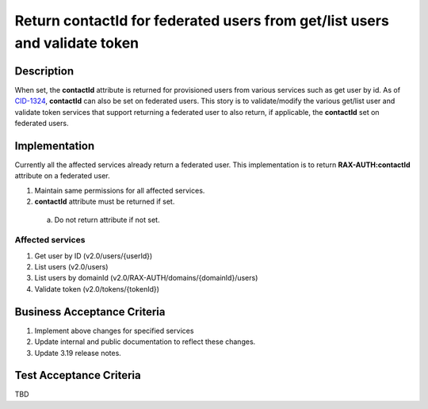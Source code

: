 .. _CID-1324: https://jira.rax.io/browse/CID-1324

===========================================================================
Return contactId for federated users from get/list users and validate token
===========================================================================

Description
-----------
When set, the **contactId** attribute is returned for provisioned users from
various services such as get user by id. As of `CID-1324`_, **contactId** can also
be set on federated users. This story is to validate/modify the various get/list
user and validate token services that support returning a federated user to also
return, if applicable, the **contactId** set on federated users.

Implementation
--------------
Currently all the affected services already return a federated user.
This implementation is to return **RAX-AUTH:contactId** attribute on a
federated user.

1. Maintain same permissions for all affected services.
2. **contactId** attribute must be returned if set.
 a) Do not return attribute if not set.

Affected services
~~~~~~~~~~~~~~~~~
1. Get user by ID (v2.0/users/{userId})
2. List users (v2.0/users)
3. List users by domainId (v2.0/RAX-AUTH/domains/{domainId}/users)
4. Validate token (v2.0/tokens/{tokenId})

Business Acceptance Criteria
----------------------------
#. Implement above changes for specified services
#. Update internal and public documentation to reflect these changes.
#. Update 3.19 release notes.

Test Acceptance Criteria
------------------------
TBD
